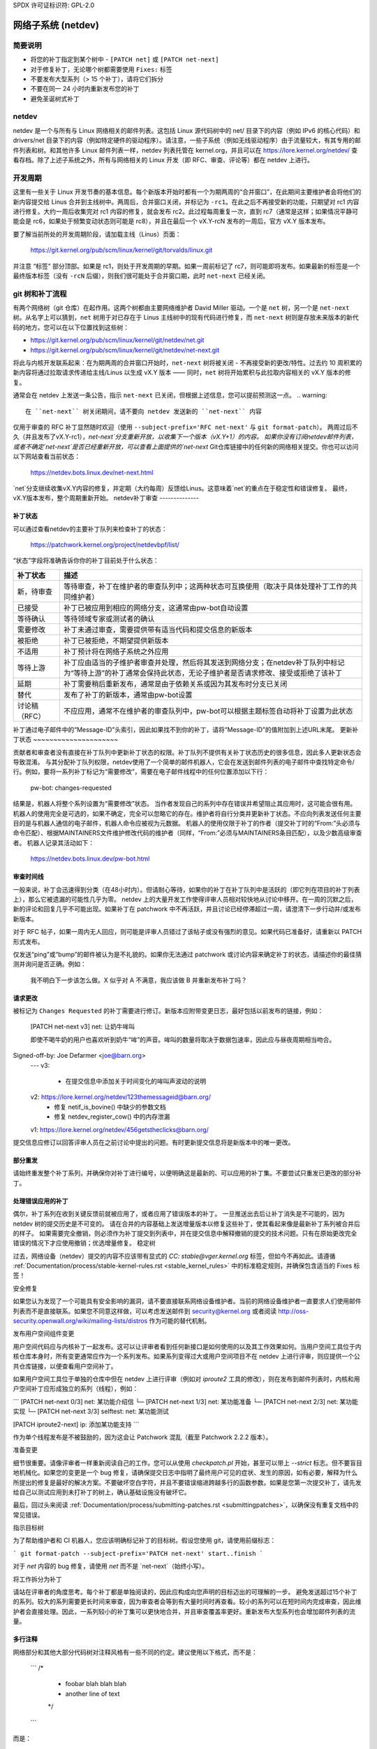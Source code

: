SPDX 许可证标识符: GPL-2.0

.. _netdev-FAQ:

=============================
网络子系统 (netdev)
=============================

简要说明
--------

- 将您的补丁指定到某个树中 - ``[PATCH net]`` 或 ``[PATCH net-next]``
- 对于修复补丁，无论哪个树都需要使用 ``Fixes:`` 标签
- 不要发布大型系列（> 15 个补丁），请将它们拆分
- 不要在同一 24 小时内重新发布您的补丁
- 避免圣诞树式补丁

netdev
------

netdev 是一个与所有与 Linux 网络相关的邮件列表。这包括 Linux 源代码树中的 net/ 目录下的内容（例如 IPv6 的核心代码）和 drivers/net 目录下的内容（例如特定硬件的驱动程序）。请注意，一些子系统（例如无线驱动程序）由于流量较大，有其专用的邮件列表和树。和其他许多 Linux 邮件列表一样，netdev 列表托管在 kernel.org，并且可以在 https://lore.kernel.org/netdev/ 查看存档。除了上述子系统之外，所有与网络相关的 Linux 开发（即 RFC、审查、评论等）都在 netdev 上进行。

开发周期
---------

这里有一些关于 Linux 开发节奏的基本信息。每个新版本开始时都有一个为期两周的“合并窗口”，在此期间主要维护者会将他们的新内容提交给 Linus 合并到主线树中。两周后，合并窗口关闭，并标记为 ``-rc1``。在此之后不再接受新的功能，只期望对 rc1 内容进行修复。大约一周后收集完对 rc1 内容的修复，就会发布 rc2。此过程每周重复一次，直到 rc7（通常是这样；如果情况平静可能会是 rc6，如果处于频繁变动状态则可能是 rc8），并且在最后一个 vX.Y-rcN 发布的一周后，官方 vX.Y 版本发布。

要了解当前所处的开发周期阶段，请加载主线（Linus）页面：

  https://git.kernel.org/pub/scm/linux/kernel/git/torvalds/linux.git

并注意 “标签” 部分顶部。如果是 rc1，则处于开发周期的早期。如果一周前标记了 rc7，则可能即将发布。如果最新的标签是一个最终版本标签（没有 ``-rcN`` 后缀），则我们很可能处于合并窗口期，此时 ``net-next`` 已经关闭。

git 树和补丁流程
------------------------

有两个网络树（git 仓库）在起作用。这两个树都由主要网络维护者 David Miller 驱动。一个是 ``net`` 树，另一个是 ``net-next`` 树。从名字上可以猜到，``net`` 树用于对已存在于 Linus 主线树中的现有代码进行修复，而 ``net-next`` 树则是存放未来版本的新代码的地方。您可以在以下位置找到这些树：

- https://git.kernel.org/pub/scm/linux/kernel/git/netdev/net.git
- https://git.kernel.org/pub/scm/linux/kernel/git/netdev/net-next.git

将此与内核开发联系起来：在为期两周的合并窗口开始时，``net-next`` 树将被关闭 - 不再接受新的更改/特性。过去约 10 周积累的新内容将通过拉取请求传递给主线/Linus 以生成 vX.Y 版本 —— 同时，``net`` 树将开始累积与此拉取内容相关的 vX.Y 版本的修复。

通常会在 netdev 上发送一条公告，指示 ``net-next`` 已关闭，但根据上述信息，您可以提前预测这一点。
.. warning::
  在 ``net-next`` 树关闭期间，请不要向 netdev 发送新的 ``net-next`` 内容

仅用于审查的 RFC 补丁显然随时欢迎（使用 ``--subject-prefix='RFC net-next'`` 与 ``git format-patch``）。
两周过后不久（并且发布了vX.Y-rc1），`net-next`分支重新开放，以收集下一个版本（vX.Y+1）的内容。
如果你没有订阅netdev邮件列表，或者不确定`net-next`是否已经重新开放，可以查看上面提供的`net-next` Git仓库链接中的任何新的网络相关提交。你也可以访问以下网站查看当前状态：

  https://netdev.bots.linux.dev/net-next.html

`net`分支继续收集vX.Y内容的修复，并定期（大约每周）反馈给Linus。这意味着`net`的重点在于稳定性和错误修复。
最终，vX.Y版本发布，整个周期重新开始。
netdev补丁审查
--------------

.. _patch_status:

补丁状态
~~~~~~~~~~~~

可以通过查看netdev的主要补丁队列来检查补丁的状态：

  https://patchwork.kernel.org/project/netdevbpf/list/

“状态”字段将准确告诉你你的补丁目前处于什么状态：

================== =============================================================
补丁状态            描述
================== =============================================================
新，待审查         等待审查，补丁在维护者的审查队列中；这两种状态可互换使用（取决于具体处理补丁工作的共同维护者）
已接受              补丁已被应用到相应的网络分支，这通常由pw-bot自动设置
等待确认            等待领域专家或测试者的确认
需要修改           补丁未通过审查，需要提供带有适当代码和提交信息的新版本
被拒绝              补丁已被拒绝，不期望提供新版本
不适用              补丁预计将在网络子系统之外应用
等待上游            补丁应由适当的子维护者审查并处理，然后将其发送到网络分支；在netdev补丁队列中标记为“等待上游”的补丁通常会保持此状态，无论子维护者是否请求修改、接受或拒绝了该补丁
延期                补丁需要稍后重新发布，通常是由于依赖关系或因为其发布时分支已关闭
替代                发布了补丁的新版本，通常由pw-bot设置
讨论稿（RFC）       不应应用，通常不在维护者的审查队列中，pw-bot可以根据主题标签自动将补丁设置为此状态
================== =============================================================

补丁通过电子邮件中的“Message-ID”头索引，因此如果找不到你的补丁，请将“Message-ID”的值附加到上述URL末尾。
更新补丁状态
~~~~~~~~~~~~~~~~~~~~~

贡献者和审查者没有直接在补丁队列中更新补丁状态的权限。补丁队列不提供有关补丁状态历史的很多信息，因此多人更新状态会导致混淆。
与其分配补丁队列权限，netdev使用了一个简单的邮件机器人，它会在发送到邮件列表的电子邮件中查找特定命令/行。例如，要将一系列补丁标记为“需要修改”，需要在电子邮件线程中的任何位置添加以下行：

  pw-bot: changes-requested

结果是，机器人将整个系列设置为“需要修改”状态。
当作者发现自己的系列中存在错误并希望阻止其应用时，这可能会很有用。
机器人的使用完全是可选的，如果不确定，完全可以忽略它的存在。维护者将自行分类并更新补丁状态。不应向列表发送任何主要目的是与机器人通信的电子邮件，机器人命令应被视为元数据。
机器人的使用仅限于补丁的作者（提交补丁时的“From:”头必须与命令匹配）、根据MAINTAINERS文件维护修改代码的维护者（同样，“From:”必须与MAINTAINERS条目匹配），以及少数高级审查者。
机器人记录其活动如下：

  https://netdev.bots.linux.dev/pw-bot.html

审查时间线
~~~~~~~~

一般来说，补丁会迅速得到分类（在48小时内）。但请耐心等待，如果你的补丁在补丁队列中是活跃的（即它列在项目的补丁列表上），那么它被遗漏的可能性几乎为零。
netdev 上的大量开发工作使得评审人员相对较快地从讨论中移开。在一周的沉默之后，新的评论和回复几乎不可能出现。如果补丁在 patchwork 中不再活跃，并且讨论已经停滞超过一周，请澄清下一步行动并/或发布新版本。

对于 RFC 帖子，如果一周内无人回应，则可能是评审人员错过了该帖子或没有强烈的意见。如果代码已准备好，请重新以 PATCH 形式发布。

仅发送“ping”或“bump”的邮件被认为是不礼貌的。如果你无法通过 patchwork 或讨论内容来确定补丁的状态，请描述你的最佳猜测并询问是否正确。例如：

  我不明白下一步该怎么做。X 似乎对 A 不满意，我应该做 B 并重新发布补丁吗？

.. _请求更改:

请求更改
~~~~~~~~~

被标记为 ``Changes Requested`` 的补丁需要进行修订。新版本应附带变更日志，最好包括以前发布的链接，例如：

  [PATCH net-next v3] net: 让奶牛哞叫

  即使不喝牛奶的用户也喜欢听到奶牛“哞”的声音。哞叫的数量将取决于数据包速率，因此应与昼夜周期相当吻合。
Signed-off-by: Joe Defarmer <joe@barn.org>
  ---
  v3:
    - 在提交信息中添加关于时间变化的哞叫声波动的说明
  v2: https://lore.kernel.org/netdev/123themessageid@barn.org/
    - 修复 netif_is_bovine() 中缺少的参数文档
    - 修复 netdev_register_cow() 中的内存泄漏
  v1: https://lore.kernel.org/netdev/456getstheclicks@barn.org/

提交信息应修订以回答评审人员在之前讨论中提出的问题。有时更新提交信息将是新版本中的唯一更改。

部分重发
~~~~~~~~~

请始终重发整个补丁系列，并确保你对补丁进行编号，以便明确这是最新的、可以应用的补丁集。不要尝试只重发已更改的部分补丁。

处理错误应用的补丁
~~~~~~~~~~~~~~~~~

偶尔，补丁系列在收到关键反馈前就被应用了，或者应用了错误版本的补丁。
一旦推送出去后让补丁消失是不可能的，因为 netdev 树的提交历史是不可变的。
请在合并的内容基础上发送增量版本以修复这些补丁，使其看起来像是最新补丁系列被合并后的样子。
如果需要完全撤销，则必须作为补丁提交到列表中，并在提交信息中解释撤销的提交的技术问题。只有在原始更改完全错误的情况下才应使用撤销；优选增量修复。
稳定树

过去，网络设备（netdev）提交的内容不应该带有显式的 `CC: stable@vger.kernel.org` 标签，但如今不再如此。请遵循 :ref:`Documentation/process/stable-kernel-rules.rst <stable_kernel_rules>` 中的标准稳定规则，并确保包含适当的 Fixes 标签！

安全修复

如果您认为发现了一个可能具有安全影响的漏洞，请不要直接联系网络设备维护者。当前的网络设备维护者一直要求人们使用邮件列表而不是直接联系。如果您不同意这样做，可以考虑发送邮件到 security@kernel.org 或者阅读 http://oss-security.openwall.org/wiki/mailing-lists/distros 作为可能的替代机制。

发布用户空间组件变更

用户空间代码应与内核补丁一起发布。这可以让评审者看到任何新接口是如何使用的以及其工作效果如何。当用户空间工具位于内核仓库本身时，所有变更通常应作为一个系列发布。如果系列变得过大或用户空间项目不在 netdev 上进行评审，则应提供一个公共仓库链接，以便查看用户空间补丁。

如果用户空间工具位于单独的仓库中但在 netdev 上进行评审（例如对 `iproute2` 工具的修改），则在发布到邮件列表时，内核和用户空间补丁应形成独立的系列（线程），例如：

```
[PATCH net-next 0/3] net: 某功能介绍信
└─ [PATCH net-next 1/3] net: 某功能准备
└─ [PATCH net-next 2/3] net: 某功能实现
└─ [PATCH net-next 3/3] selftest: net: 某功能测试

[PATCH iproute2-next] ip: 添加某功能支持
```

作为单个线程发布是不被鼓励的，因为这会让 Patchwork 混乱（截至 Patchwork 2.2.2 版本）。

准备变更

细节很重要。请像评审者一样重新阅读自己的工作。您可以从使用 `checkpatch.pl` 开始，甚至可以带上 `--strict` 标志。但不要盲目地机械化。如果您的变更是一个 bug 修复，请确保提交日志中指明了最终用户可见的症状、发生的原因，如有必要，解释为什么所提出的修复是最好的解决方案。不要破坏空白字符，并且不要错误缩进跨越多行的函数参数。如果是您第一次提交补丁，请先发给自己以测试应用到未打补丁的树上，确认基础设施没有破坏它。

最后，回过头来阅读 :ref:`Documentation/process/submitting-patches.rst <submittingpatches>`，以确保没有重复文档中的常见错误。

指示目标树

为了帮助维护者和 CI 机器人，您应该明确标记补丁的目标树。假设您使用 git，请使用前缀标志：

```
git format-patch --subject-prefix='PATCH net-next' start..finish
```

对于 `net` 内容的 bug 修复，请使用 `net` 而不是 `net-next`（始终小写）。

将工作拆分为补丁

请站在评审者的角度思考。每个补丁都是单独阅读的，因此应构成向您声明的目标迈出的可理解的一步。
避免发送超过15个补丁的系列。较大的系列需要更长时间来审查，因为审查者会等到有大量时间时再查看。较小的系列可以在短时间内完成审查，因此维护者会直接处理。因此，一系列较小的补丁集可以更快地合并，并且审查覆盖率更好。重新发布大型系列也会增加邮件列表的流量。

多行注释
~~~~~~~~~

网络部分和其他大部分代码树对注释风格有一些不同的约定。建议使用以下格式，而不是：

  ```
  /*
   * foobar blah blah blah
   * another line of text
   */
  ```

而是：

  ```
  /* foobar blah blah blah
   * another line of text
   */
  ```

局部变量排序（“反向圣诞树”，“RCS”）
~~~~~~~~~~~~~~~~~~~~~~~~~~~~~~~~~~~~~~~~~~~~~~

Netdev 对函数中的局部变量声明顺序有一个约定：按照从最长到最短的顺序排列，例如：

  ```
  struct scatterlist *sg;
  struct sk_buff *skb;
  int err, i;
  ```

如果有变量之间的依赖关系导致无法按此顺序排列，则将初始化移到其他位置。

格式优先级
~~~~~~~~~

在使用非标准格式的现有代码中工作时，请使您的代码遵循最新的指南，以便最终所有 netdev 范围内的代码都采用首选格式。

重新发送后审查
~~~~~~~~~

每次发送之间至少间隔24小时。这将确保来自不同地理区域的审查者有机会发表意见。也不要等待太久（几周），因为这样会使审查者更难回忆起上下文。

确保在新的发送中解决了所有反馈。如果关于前一版本的讨论仍在进行中，除非审查者明确指示，否则不要发送新版本的代码。

新版本的补丁应作为一个单独的线程发送，而不是作为对前一发送的回复。更改日志应包含指向前一发送的链接（参见 :ref:`请求的更改`）。

测试
----

预期的测试级别
~~~~~~~~~

至少你的更改必须能够在设置 `W=1` 的情况下通过 `allyesconfig` 和 `allmodconfig` 构建，并且没有新的警告或失败。

理想情况下，你应该针对你的更改进行了运行时测试，并且补丁系列包含一组内核自测（位于 `tools/testing/selftests/net` 中）或使用 KUnit 框架。

你应当在相关的网络树（如 `net` 或 `net-next`）上测试你的更改，而不是在一个稳定的树或 `linux-next` 上。
拼接检查

拼接中的检查主要是围绕现有内核脚本的简单包装，源码可以从以下地址获取：

https://github.com/linux-netdev/nipa/tree/master/tests

**不要**仅仅为了运行检查而发布补丁。你必须确保在发布到邮件列表之前已经通过本地测试验证了你的补丁。拼接构建机器很容易过载，并且如果可以避免的话，我们真的不需要给 netdev@vger 增加更多流量。

Netdevsim
~~~~~~~~~

``netdevsim`` 是一个测试驱动程序，可以在不依赖于硬件的情况下测试驱动程序配置 API。
强烈建议在添加新 API 时使用基于 ``netdevsim`` 的模拟和测试，但 ``netdevsim`` 本身**不是**用例或用户。你还必须在真实的驱动程序中实现新的 API。
我们不保证将来不会以可能破坏通常被认为是 uAPI 的方式更改 ``netdevsim``。
``netdevsim`` 仅保留用于上游测试，因此任何新的 ``netdevsim`` 功能都必须伴随着在 ``tools/testing/selftests/`` 下的自测。

审阅者指南
-----------------

鼓励大家审阅邮件列表上的其他人的补丁，无论技术水平如何。有关一般指导和有用的提示，请参见 :ref:`development_advancedtopics_reviews`。
可以假设 netdev 维护者了解社区和审阅者的水平。审阅者不必担心他们的评论会阻碍或使补丁流程脱轨。
经验较少的审阅者被强烈鼓励对提交的内容进行更深入的审查，而不仅仅关注代码格式、标签等琐碎或主观的问题。

证词 / 反馈
-----------------------

一些公司在员工绩效评估中使用同行反馈。
请随时向网络子系统维护者请求反馈，
特别是当你花费大量时间审查代码
并积极改善共享基础设施时。
请求反馈必须由你，贡献者本人提出，并且反馈始终
会与你共享（即使你要求将其提交给你的经理）。
